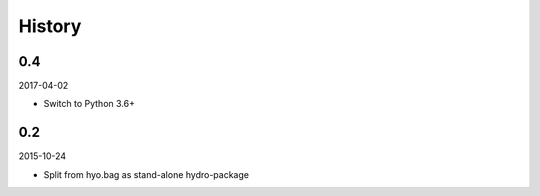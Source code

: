 History
-------

0.4
~~~

2017-04-02

- Switch to Python 3.6+

0.2
~~~

2015-10-24

- Split from hyo.bag as stand-alone hydro-package

